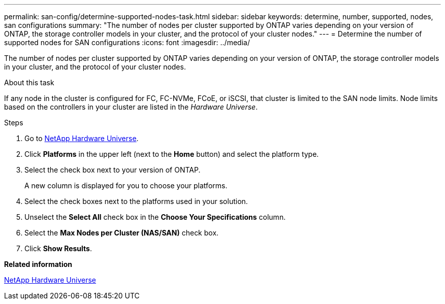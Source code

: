 ---
permalink: san-config/determine-supported-nodes-task.html
sidebar: sidebar
keywords: determine, number, supported, nodes, san configurations
summary: "The number of nodes per cluster supported by ONTAP varies depending on your version of ONTAP, the storage controller models in your cluster, and the protocol of your cluster nodes."
---
= Determine the number of supported nodes for SAN configurations
:icons: font
:imagesdir: ../media/

[.lead]
The number of nodes per cluster supported by ONTAP varies depending on your version of ONTAP, the storage controller models in your cluster, and the protocol of your cluster nodes.

.About this task

If any node in the cluster is configured for FC, FC-NVMe, FCoE, or iSCSI, that cluster is limited to the SAN node limits. Node limits based on the controllers in your cluster are listed in the _Hardware Universe_.

.Steps

. Go to https://hwu.netapp.com[NetApp Hardware Universe].
. Click *Platforms* in the upper left (next to the *Home* button) and select the platform type.
. Select the check box next to your version of ONTAP.
+
A new column is displayed for you to choose your platforms.

. Select the check boxes next to the platforms used in your solution.
. Unselect the *Select All* check box in the *Choose Your Specifications* column.
. Select the *Max Nodes per Cluster (NAS/SAN)* check box.
. Click *Show Results*.

*Related information*

https://hwu.netapp.com[NetApp Hardware Universe]
